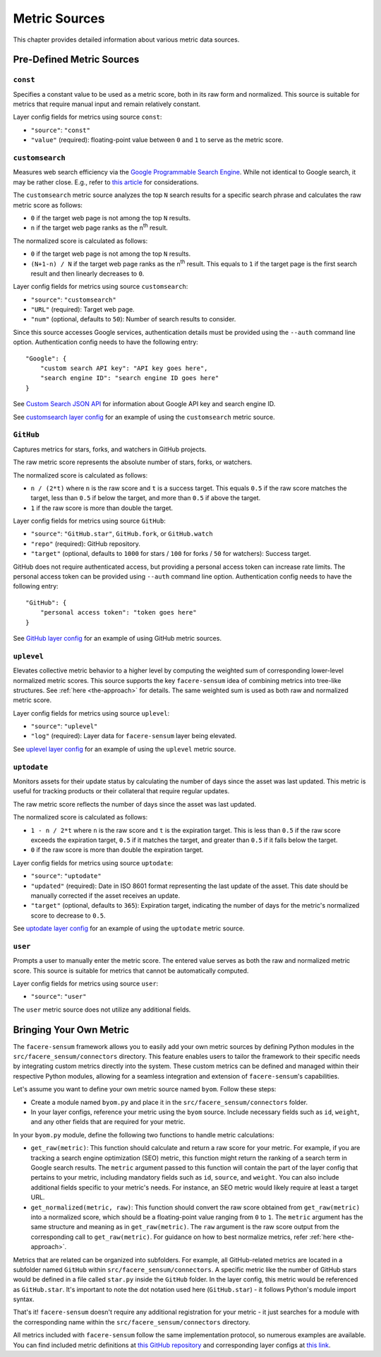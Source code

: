 ##############
Metric Sources
##############

This chapter provides detailed information about various metric data sources.

**************************
Pre-Defined Metric Sources
**************************

``const``
=========

Specifies a constant value to be used as a metric score, both in its raw form and normalized. This source is suitable for metrics that require manual input and remain relatively constant.

Layer config fields for metrics using source ``const``:

* ``"source"``: ``"const"``
* ``"value"`` (required): floating-point value between ``0`` and ``1`` to serve as the metric score.

``customsearch``
================

Measures web search efficiency via the `Google Programmable Search Engine <https://developers.google.com/custom-search/v1/overview>`_. While not identical to Google search, it may be rather close. E.g., refer to `this article <https://www.oncrawl.com/technical-seo/custom-search-analyzing-search-intent-googles-programmable-search-engine-json-api>`_ for considerations.

The ``customsearch`` metric source analyzes the top ``N`` search results for a specific search phrase and calculates the raw metric score as follows:

* ``0`` if the target web page is not among the top ``N`` results.
* ``n`` if the target web page ranks as the n\ :sup:`th` result.

The normalized score is calculated as follows:

* ``0`` if the target web page is not among the top ``N`` results.
* ``(N+1-n) / N`` if the target web page ranks as the n\ :sup:`th` result. This equals to ``1`` if the target page is the first search result and then linearly decreases to ``0``.

Layer config fields for metrics using source ``customsearch``:

* ``"source"``: ``"customsearch"``
* ``"URL"`` (required): Target web page.
* ``"num"`` (optional, defaults to ``50``): Number of search results to consider.

Since this source accesses Google services, authentication details must be provided using the ``--auth`` command line option. Authentication config needs to have the following entry::

    "Google": {
        "custom search API key": "API key goes here",
        "search engine ID": "search engine ID goes here"
    }

See `Custom Search JSON API <https://developers.google.com/custom-search/v1/overview>`_ for information about Google API key and search engine ID.

See `customsearch layer config <https://github.com/lunarserge/facere-sensum/tree/main/examples/config_customsearch.json>`_ for an example of using the ``customsearch`` metric source.

``GitHub``
==========

Captures metrics for stars, forks, and watchers in GitHub projects.

The raw metric score represents the absolute number of stars, forks, or watchers.

The normalized score is calculated as follows:

* ``n / (2*t)`` where ``n`` is the raw score and ``t`` is a success target. This equals ``0.5`` if the raw score matches the target, less than ``0.5`` if below the target, and more than ``0.5`` if above the target.
* ``1`` if the raw score is more than double the target.

Layer config fields for metrics using source ``GitHub``:

* ``"source"``: ``"GitHub.star"``, ``GitHub.fork``, or ``GitHub.watch``
* ``"repo"`` (required): GitHub repository.
* ``"target"`` (optional, defaults to ``1000`` for stars / ``100`` for forks / ``50`` for watchers): Success target.

GitHub does not require authenticated access, but providing a personal access token can increase rate limits. The personal access token can be provided using ``--auth`` command line option. Authentication config needs to have the following entry::

    "GitHub": {
        "personal access token": "token goes here"
    }

See `GitHub layer config <https://github.com/lunarserge/facere-sensum/tree/main/examples/config_github.json>`_ for an example of using GitHub metric sources.

``uplevel``
===========

Elevates collective metric behavior to a higher level by computing the weighted sum of corresponding lower-level normalized metric scores. This source supports the key ``facere-sensum`` idea of combining metrics into tree-like structures. See :ref:`here <the-approach>` for details. The same weighted sum is used as both raw and normalized metric score.

Layer config fields for metrics using source ``uplevel``:

* ``"source"``: ``"uplevel"``
* ``"log"`` (required): Layer data for ``facere-sensum`` layer being elevated.

See `uplevel layer config <https://github.com/lunarserge/facere-sensum/tree/main/examples/config_uplevel.json>`_ for an example of using the ``uplevel`` metric source.

``uptodate``
============

Monitors assets for their update status by calculating the number of days since the asset was last updated. This metric is useful for tracking products or their collateral that require regular updates.

The raw metric score reflects the number of days since the asset was last updated.

The normalized score is calculated as follows:

* ``1 - n / 2*t`` where ``n`` is the raw score and ``t`` is the expiration target. This is less than ``0.5`` if the raw score exceeds the expiration target, ``0.5`` if it matches the target, and greater than ``0.5`` if it falls below the target.
* ``0`` if the raw score is more than double the expiration target.

Layer config fields for metrics using source ``uptodate``:

* ``"source"``: ``"uptodate"``
* ``"updated"`` (required): Date in ISO 8601 format representing the last update of the asset. This date should be manually corrected if the asset receives an update.
* ``"target"`` (optional, defaults to ``365``): Expiration target, indicating the number of days for the metric's normalized score to decrease to ``0.5``.

See `uptodate layer config <https://github.com/lunarserge/facere-sensum/tree/main/examples/config_uptodate.json>`_ for an example of using the ``uptodate`` metric source.

``user``
========

Prompts a user to manually enter the metric score. The entered value serves as both the raw and normalized metric score. This source is suitable for metrics that cannot be automatically computed.

Layer config fields for metrics using source ``user``:

* ``"source"``: ``"user"``

The ``user`` metric source does not utilize any additional fields.

.. _bringing-your-own-metric:

************************
Bringing Your Own Metric
************************

The ``facere-sensum`` framework allows you to easily add your own metric sources by defining Python modules in the ``src/facere_sensum/connectors`` directory. This feature enables users to tailor the framework to their specific needs by integrating custom metrics directly into the system. These custom metrics can be defined and managed within their respective Python modules, allowing for a seamless integration and extension of ``facere-sensum``'s capabilities.

Let's assume you want to define your own metric source named ``byom``. Follow these steps:

* Create a module named ``byom.py`` and place it in the ``src/facere_sensum/connectors`` folder.
* In your layer configs, reference your metric using the ``byom`` source. Include necessary fields such as ``id``, ``weight``, and any other fields that are required for your metric.

In your ``byom.py`` module, define the following two functions to handle metric calculations:

* ``get_raw(metric)``: This function should calculate and return a raw score for your metric. For example, if you are tracking a search engine optimization (SEO) metric, this function might return the ranking of a search term in Google search results. The ``metric`` argument passed to this function will contain the part of the layer config that pertains to your metric, including mandatory fields such as ``id``, ``source``, and ``weight``. You can also include additional fields specific to your metric's needs. For instance, an SEO metric would likely require at least a target URL.
* ``get_normalized(metric, raw)``: This function should convert the raw score obtained from ``get_raw(metric)`` into a normalized score, which should be a floating-point value ranging from ``0`` to ``1``. The ``metric`` argument has the same structure and meaning as in ``get_raw(metric)``. The ``raw`` argument is the raw score output from the corresponding call to ``get_raw(metric)``. For guidance on how to best normalize metrics, refer :ref:`here <the-approach>`.

Metrics that are related can be organized into subfolders. For example, all GitHub-related metrics are located in a subfolder named ``GitHub`` within ``src/facere_sensum/connectors``. A specific metric like the number of GitHub stars would be defined in a file called ``star.py`` inside the ``GitHub`` folder. In the layer config, this metric would be referenced as ``GitHub.star``. It's important to note the dot notation used here (``GitHub.star``) - it follows Python's module import syntax.

That's it! ``facere-sensum`` doesn't require any additional registration for your metric - it just searches for a module with the corresponding name within the ``src/facere_sensum/connectors`` directory.

All metrics included with ``facere-sensum`` follow the same implementation protocol, so numerous examples are available. You can find included metric definitions at `this GitHub repository <https://github.com/lunarserge/facere-sensum/tree/main/src/facere_sensum/connectors>`_ and corresponding layer configs at `this link <https://github.com/lunarserge/facere-sensum/tree/main/examples>`_.
